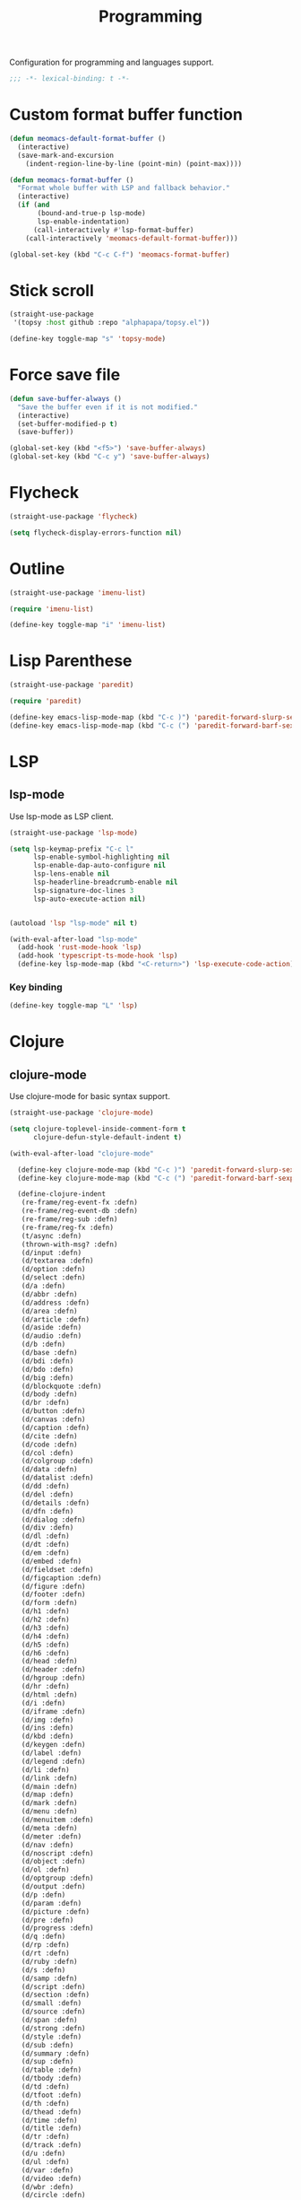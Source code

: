 #+title: Programming

Configuration for programming and languages support.

#+begin_src emacs-lisp
  ;;; -*- lexical-binding: t -*-
#+end_src

* Custom format buffer function
#+begin_src emacs-lisp
  (defun meomacs-default-format-buffer ()
    (interactive)
    (save-mark-and-excursion
      (indent-region-line-by-line (point-min) (point-max))))

  (defun meomacs-format-buffer ()
    "Format whole buffer with LSP and fallback behavior."
    (interactive)
    (if (and
         (bound-and-true-p lsp-mode)
         lsp-enable-indentation)
        (call-interactively #'lsp-format-buffer)
      (call-interactively 'meomacs-default-format-buffer)))

  (global-set-key (kbd "C-c C-f") 'meomacs-format-buffer)
#+end_src

* Stick scroll
#+begin_src emacs-lisp
  (straight-use-package
   '(topsy :host github :repo "alphapapa/topsy.el"))

  (define-key toggle-map "s" 'topsy-mode)
#+end_src

* Force save file
#+begin_src emacs-lisp
  (defun save-buffer-always ()
    "Save the buffer even if it is not modified."
    (interactive)
    (set-buffer-modified-p t)
    (save-buffer))

  (global-set-key (kbd "<f5>") 'save-buffer-always)
  (global-set-key (kbd "C-c y") 'save-buffer-always)
#+end_src

* Flycheck

#+begin_src emacs-lisp
  (straight-use-package 'flycheck)

  (setq flycheck-display-errors-function nil)
#+end_src

* Outline
#+begin_src emacs-lisp
  (straight-use-package 'imenu-list)

  (require 'imenu-list)

  (define-key toggle-map "i" 'imenu-list)
#+end_src

* COMMENT Tree-sitter

#+begin_src emacs-lisp
  (straight-use-package 'tree-sitter)
  (straight-use-package 'tree-sitter-langs)

  (require 'tree-sitter)
  (require 'tree-sitter-langs)
#+end_src


* Lisp Parenthese
#+begin_src emacs-lisp
  (straight-use-package 'paredit)

  (require 'paredit)

  (define-key emacs-lisp-mode-map (kbd "C-c )") 'paredit-forward-slurp-sexp)
  (define-key emacs-lisp-mode-map (kbd "C-c (") 'paredit-forward-barf-sexp)
#+end_src

* LSP

** COMMENT lspce

Use lspce as LSP client.

#+begin_src emacs-lisp
  (straight-use-package '(lspce :host github
                                :repo "zbelial/lspce"
                                :files (:defaults "lspce-module.so")
                                :pre-build (("cargo" "build" "--release")
                                            ("cp" "./target/release/liblspce_module.so" "./lspce-module.so"))))

  (autoload 'lspce-mode "lspce" nil t)

  (with-eval-after-load "lspce"
    (define-key lspce-mode-map (kbd "C-c l r") 'lspce-rename)
    (define-key lspce-mode-map (kbd "C-c l a") 'lspce-code-actions)
    (define-key lspce-mode-map (kbd "C-c l h") 'lspce-help-at-point))
#+end_src

*** Key binding

#+begin_src emacs-lisp
  (define-key toggle-map "L" 'lspce-mode)
#+end_src

** lsp-mode

Use lsp-mode as LSP client.

#+begin_src emacs-lisp
  (straight-use-package 'lsp-mode)

  (setq lsp-keymap-prefix "C-c l"
        lsp-enable-symbol-highlighting nil
        lsp-enable-dap-auto-configure nil
        lsp-lens-enable nil
        lsp-headerline-breadcrumb-enable nil
        lsp-signature-doc-lines 3
        lsp-auto-execute-action nil)


  (autoload 'lsp "lsp-mode" nil t)

  (with-eval-after-load "lsp-mode"
    (add-hook 'rust-mode-hook 'lsp)
    (add-hook 'typescript-ts-mode-hook 'lsp)
    (define-key lsp-mode-map (kbd "<C-return>") 'lsp-execute-code-action))
#+end_src

*** Key binding

#+begin_src emacs-lisp
  (define-key toggle-map "L" 'lsp)
#+end_src

** COMMENT Eglot

Use eglot as LSP client.

#+begin_src emacs-lisp
  (straight-use-package 'eglot)

  (autoload 'eglot "eglot" nil t)

  (setq eglot-confirm-server-initiated-edits nil)

  (with-eval-after-load "eglot"
    (define-key eglot-mode-map (kbd "<C-return>") 'eglot-code-actions))
#+end_src

*** Key Binding

#+begin_src emacs-lisp
  (define-key toggle-map "L" 'eglot)
#+end_src

* Clojure

** COMMENT clojure-ts-mode

Use clojure-ts-mode instead of clojure-mode.

#+begin_src emacs-lisp
  (straight-use-package 'clojure-ts-mode)

  (setq clojure-ts-toplevel-inside-comment-form t)

  (with-eval-after-load "clojure-ts-mode"
    (define-key clojure-ts-mode-map (kbd "C-c M-j") 'cider-jack-in)
    (define-key clojure-ts-mode-map (kbd "C-c M-J") 'cider-jack-in-cljs))
#+end_src


** clojure-mode

Use clojure-mode for basic syntax support.

#+begin_src emacs-lisp
  (straight-use-package 'clojure-mode)

  (setq clojure-toplevel-inside-comment-form t
        clojure-defun-style-default-indent t)

  (with-eval-after-load "clojure-mode"

    (define-key clojure-mode-map (kbd "C-c )") 'paredit-forward-slurp-sexp)
    (define-key clojure-mode-map (kbd "C-c (") 'paredit-forward-barf-sexp)

    (define-clojure-indent
     (re-frame/reg-event-fx :defn)
     (re-frame/reg-event-db :defn)
     (re-frame/reg-sub :defn)
     (re-frame/reg-fx :defn)
     (t/async :defn)
     (thrown-with-msg? :defn)
     (d/input :defn)
     (d/textarea :defn)
     (d/option :defn)
     (d/select :defn)
     (d/a :defn)
     (d/abbr :defn)
     (d/address :defn)
     (d/area :defn)
     (d/article :defn)
     (d/aside :defn)
     (d/audio :defn)
     (d/b :defn)
     (d/base :defn)
     (d/bdi :defn)
     (d/bdo :defn)
     (d/big :defn)
     (d/blockquote :defn)
     (d/body :defn)
     (d/br :defn)
     (d/button :defn)
     (d/canvas :defn)
     (d/caption :defn)
     (d/cite :defn)
     (d/code :defn)
     (d/col :defn)
     (d/colgroup :defn)
     (d/data :defn)
     (d/datalist :defn)
     (d/dd :defn)
     (d/del :defn)
     (d/details :defn)
     (d/dfn :defn)
     (d/dialog :defn)
     (d/div :defn)
     (d/dl :defn)
     (d/dt :defn)
     (d/em :defn)
     (d/embed :defn)
     (d/fieldset :defn)
     (d/figcaption :defn)
     (d/figure :defn)
     (d/footer :defn)
     (d/form :defn)
     (d/h1 :defn)
     (d/h2 :defn)
     (d/h3 :defn)
     (d/h4 :defn)
     (d/h5 :defn)
     (d/h6 :defn)
     (d/head :defn)
     (d/header :defn)
     (d/hgroup :defn)
     (d/hr :defn)
     (d/html :defn)
     (d/i :defn)
     (d/iframe :defn)
     (d/img :defn)
     (d/ins :defn)
     (d/kbd :defn)
     (d/keygen :defn)
     (d/label :defn)
     (d/legend :defn)
     (d/li :defn)
     (d/link :defn)
     (d/main :defn)
     (d/map :defn)
     (d/mark :defn)
     (d/menu :defn)
     (d/menuitem :defn)
     (d/meta :defn)
     (d/meter :defn)
     (d/nav :defn)
     (d/noscript :defn)
     (d/object :defn)
     (d/ol :defn)
     (d/optgroup :defn)
     (d/output :defn)
     (d/p :defn)
     (d/param :defn)
     (d/picture :defn)
     (d/pre :defn)
     (d/progress :defn)
     (d/q :defn)
     (d/rp :defn)
     (d/rt :defn)
     (d/ruby :defn)
     (d/s :defn)
     (d/samp :defn)
     (d/script :defn)
     (d/section :defn)
     (d/small :defn)
     (d/source :defn)
     (d/span :defn)
     (d/strong :defn)
     (d/style :defn)
     (d/sub :defn)
     (d/summary :defn)
     (d/sup :defn)
     (d/table :defn)
     (d/tbody :defn)
     (d/td :defn)
     (d/tfoot :defn)
     (d/th :defn)
     (d/thead :defn)
     (d/time :defn)
     (d/title :defn)
     (d/tr :defn)
     (d/track :defn)
     (d/u :defn)
     (d/ul :defn)
     (d/var :defn)
     (d/video :defn)
     (d/wbr :defn)
     (d/circle :defn)
     (d/clip :defn)
     (d/Path :defn)
     (d/ellipse :defn)
     (d/g :defn)
     (d/line :defn)
     (d/mask :defn)
     (d/path :defn)
     (d/pattern :defn)
     (d/polyline :defn)
     (d/rect :defn)
     (d/svg :defn)
     (d/text :defn)
     (d/defs :defn)
     (d/linear :defn)
     (d/Gradient :defn)
     (d/polygon :defn)
     (d/radial :defn)
     (d/stop :defn)
     (d/tspan :defn)
     (js-await 1)))
#+end_src

** Cider for REPL connection

#+begin_src emacs-lisp
  (straight-use-package 'cider)

  (autoload 'cider-jack-in "cider" nil t)

  (setq cider-offer-to-open-cljs-app-in-browser nil
        cider-preferred-build-tool 'shadow-cljs
        cider-repl-type 'shadow)
#+end_src

** COMMENT Linting with flycheck-clj-kondo

#+begin_src emacs-lisp
  (straight-use-package 'flycheck-clj-kondo)

  (with-eval-after-load "clojure-mode"
    (require 'flycheck-clj-kondo))

  (add-hook 'clojure-mode-hook 'flycheck-mode)
#+end_src

** COMMENT Format code with zprint

#+begin_src emacs-lisp
  (straight-use-package '(zprint :type git
                                 :host github
                                 :repo "DogLooksGood/zprint.el"))

  (autoload 'zprint "zprint" nil t)

  (with-eval-after-load "clojure-mode"
    (define-key clojure-mode-map (kbd "C-c C-f") 'zprint))
#+end_src

* Svelte
** svelte-mode
#+begin_src emacs-lisp
  (straight-use-package 'svelte-mode)
#+end_src

* Typescript

** typescript-mode
#+begin_src emacs-lisp
  (setq typescript-indent-level 2
        typescript-ts-mode-indent-offset 2)

  (add-to-list 'auto-mode-alist (cons "\\.ts\\'" 'typescript-ts-mode))
  (add-to-list 'auto-mode-alist (cons "\\.tsx\\'" 'tsx-ts-mode))

  (setq lsp-typescript-preferences-quote-style "single"
        lsp-typescript-surveys-enabled nil
        lsp-typescript-format-enable nil)

  (make-variable-buffer-local 'lsp-enable-indentation)
  (setq-default lsp-enable-indentation t)

  (add-hook 'tsx-ts-mode-hook
            (lambda ()
              (setq-local lsp-enable-indentation nil)))
#+end_src

** prisma
#+begin_src emacs-lisp
  (straight-use-package '(prisma-mode :host github
                                      :repo "davidarenas/prisma-mode"))

  (autoload 'prisma-mode "prisma-mode" nil t)
  (add-to-list 'auto-mode-alist '("\\.prisma\\'" . prisma-mode))

  (with-eval-after-load "prisma-mode"
    (define-key prisma-mode-map (kbd "C-c C-f") 'prisma-fmt-buffer))
#+end_src

* Lua
#+begin_src emacs-lisp
  (straight-use-package 'lua-mode)
#+end_src

* Rust
** cargo.el
#+begin_src emacs-lisp
  (straight-use-package '(cargo :host github
                                :repo "DogLooksGood/cargo.el"))

  (autoload 'cargo-minor-mode "cargo" nil t)
  (add-hook 'rust-ts-mode-hook 'cargo-minor-mode)

  (setq cargo-process--custom-path-to-bin nil
        cargo-process--rustc-cmd nil)

  (with-eval-after-load "cargo"
    (define-key cargo-process-mode-map (kbd "/") 'scroll-down)
    (define-key cargo-process-mode-map (kbd "?") 'scroll-down-line)
    (define-key cargo-process-mode-map (kbd "@") 'scroll-up)
    (define-key cargo-process-mode-map (kbd "^") 'scroll-up-line)
    (define-key cargo-process-mode-map (kbd "\\") 'toggle-truncate-lines))
#+end_src

** rust-mode
#+begin_src emacs-lisp
  (straight-use-package 'rust-mode)

  (setq lsp-rust-analyzer-completion-add-call-parenthesis nil
        lsp-rust-analyzer-proc-macro-enable t)

#+end_src

Write a command to switch between wasm32 and native target triple.

#+begin_src emacs-lisp
  (defun rust-toggle-lsp-target ()
    (interactive)
    (require 'lsp-rust)
    (when
        (y-or-n-p (format "Current target is [%s], switch?"
                             (or lsp-rust-analyzer-cargo-target "default")))
      (if lsp-rust-analyzer-cargo-target
          (setq lsp-rust-analyzer-cargo-target nil
                cargo-process--command-check "check")
        (setq lsp-rust-analyzer-cargo-target "wasm32-unknown-unknown"
              cargo-process--command-check "check --target wasm32-unknown-unknown"))))

  (with-eval-after-load "rust-mode"
    (define-key rust-mode-map (kbd "C-c '") #'rust-toggle-lsp-target))
#+end_src

** COMMENT rustic-mode
#+begin_src emacs-lisp
  (straight-use-package 'rustic)
#+end_src

* Nix

#+begin_src emacs-lisp
  (straight-use-package 'nix-mode)
  (add-to-list 'auto-mode-alist '("\\.nix\\'" . nix-mode))
#+end_src

** nixpkgs-fmt
#+begin_src emacs-lisp
  (straight-use-package 'nixpkgs-fmt)

  (with-eval-after-load "nixpkgs-fmt"
    (define-key nix-mode-map (kbd "C-c C-f") 'nixpkgs-fmt)
    (add-hook 'nix-mode-hook 'nixpkgs-fmt-on-save-mode))
#+end_src

* Solidity
#+begin_src emacs-lisp
  (straight-use-package 'solidity-mode)

  (straight-use-package 'company-solidity)
  (straight-use-package 'solidity-flycheck)

  (with-eval-after-load "solidity-mode"
    (require 'company-solidity)
    (require 'solidity-flycheck))
#+end_src

* Restclient
#+begin_src emacs-lisp
  (straight-use-package 'restclient)
  (add-to-list 'auto-mode-alist '("\\.restclient" . restclient-mode))
#+end_src

* HTML
#+begin_src emacs-lisp
  (straight-use-package 'web-mode)
  (setq web-mode-markup-indent-offset 2
        web-mode-css-indent-offset 2)

  (add-to-list 'auto-mode-alist
               '("\\.html\\'" . web-mode))
#+end_src

#+begin_src emacs-lisp
  (setq-default css-indent-offset 2
                js-indent-level 2)
#+end_src

** Emmet
#+begin_src emacs-lisp
  (straight-use-package 'emmet-mode)

  (autoload 'emmet-expand-line "emmet-mode" nil t)

  (with-eval-after-load "mhtml-mode"
    (define-key mhtml-mode-map (kbd "M-RET") 'emmet-expand-line))

  (with-eval-after-load "svelte-mode"
    (define-key svelte-mode-map (kbd "M-RET") 'emmet-expand-line))
#+end_src

* Move
#+begin_src emacs-lisp
  (straight-use-package 'move-mode)
#+end_src

* Just

** Just-mode
#+begin_src emacs-lisp
  (straight-use-package 'just-mode)

  (defun +just-mode-hook ()
    (modify-syntax-entry ?- "_"))

  (add-hook 'just-mode-hook '+just-mode-hook)
#+end_src

* Treesit grammars
#+begin_src emacs-lisp
  (straight-use-package 'treesit-auto)
  (require 'treesit-auto)
  (setq treesit-auto-install nil
        treesit-auto-langs '(rust html clojure typescript tsx))
  (global-treesit-auto-mode)
#+end_src

* YAML
#+begin_src emacs-lisp
  (straight-use-package 'yaml-mode)
#+end_src

* Docker
#+begin_src emacs-lisp
  (straight-use-package 'docker)
  (straight-use-package 'dockerfile-mode)

  (autoload 'docker "docker" nil t)
#+end_src
